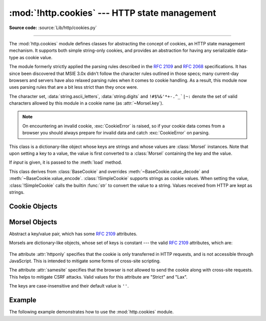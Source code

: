 :mod:`!http.cookies` --- HTTP state management
==============================================

.. module:: http.cookies
   :synopsis: Support for HTTP state management (cookies).

.. moduleauthor:: Timothy O'Malley <timo@alum.mit.edu>
.. sectionauthor:: Moshe Zadka <moshez@zadka.site.co.il>

**Source code:** :source:`Lib/http/cookies.py`

--------------

The :mod:`http.cookies` module defines classes for abstracting the concept of
cookies, an HTTP state management mechanism. It supports both simple string-only
cookies, and provides an abstraction for having any serializable data-type as
cookie value.

The module formerly strictly applied the parsing rules described in the
:rfc:`2109` and :rfc:`2068` specifications.  It has since been discovered that
MSIE 3.0x didn't follow the character rules outlined in those specs; many
current-day browsers and servers have also relaxed parsing rules when it comes
to cookie handling.  As a result, this module now uses parsing rules that are a
bit less strict than they once were.

The character set, :data:`string.ascii_letters`, :data:`string.digits` and
``!#$%&'*+-.^_`|~:`` denote the set of valid characters allowed by this module
in a cookie name (as :attr:`~Morsel.key`).

.. versionchanged:: 3.3
   Allowed ':' as a valid cookie name character.


.. note::

   On encountering an invalid cookie, :exc:`CookieError` is raised, so if your
   cookie data comes from a browser you should always prepare for invalid data
   and catch :exc:`CookieError` on parsing.


.. exception:: CookieError

   Exception failing because of :rfc:`2109` invalidity: incorrect attributes,
   incorrect :mailheader:`Set-Cookie` header, etc.


.. class:: BaseCookie([input])

   This class is a dictionary-like object whose keys are strings and whose values
   are :class:`Morsel` instances. Note that upon setting a key to a value, the
   value is first converted to a :class:`Morsel` containing the key and the value.

   If *input* is given, it is passed to the :meth:`load` method.


.. class:: SimpleCookie([input])

   This class derives from :class:`BaseCookie` and overrides :meth:`~BaseCookie.value_decode`
   and :meth:`~BaseCookie.value_encode`. :class:`!SimpleCookie` supports
   strings as cookie values. When setting the value, :class:`!SimpleCookie`
   calls the builtin :func:`str` to convert
   the value to a string. Values received from HTTP are kept as strings.

.. seealso::

   Module :mod:`http.cookiejar`
      HTTP cookie handling for web *clients*.  The :mod:`http.cookiejar` and
      :mod:`http.cookies` modules do not depend on each other.

   :rfc:`2109` - HTTP State Management Mechanism
      This is the state management specification implemented by this module.


.. _cookie-objects:

Cookie Objects
--------------


.. method:: BaseCookie.value_decode(val)

   Return a tuple ``(real_value, coded_value)`` from a string representation.
   ``real_value`` can be any type. This method does no decoding in
   :class:`BaseCookie` --- it exists so it can be overridden.


.. method:: BaseCookie.value_encode(val)

   Return a tuple ``(real_value, coded_value)``. *val* can be any type, but
   ``coded_value`` will always be converted to a string.
   This method does no encoding in :class:`BaseCookie` --- it exists so it can
   be overridden.

   In general, it should be the case that :meth:`value_encode` and
   :meth:`value_decode` are inverses on the range of *value_decode*.


.. method:: BaseCookie.output(attrs=None, header='Set-Cookie:', sep='\r\n')

   Return a string representation suitable to be sent as HTTP headers. *attrs* and
   *header* are sent to each :class:`Morsel`'s :meth:`output` method. *sep* is used
   to join the headers together, and is by default the combination ``'\r\n'``
   (CRLF).


.. method:: BaseCookie.js_output(attrs=None)

   Return an embeddable JavaScript snippet, which, if run on a browser which
   supports JavaScript, will act the same as if the HTTP headers was sent.

   The meaning for *attrs* is the same as in :meth:`output`.


.. method:: BaseCookie.load(rawdata)

   If *rawdata* is a string, parse it as an ``HTTP_COOKIE`` and add the values
   found there as :class:`Morsel`\ s. If it is a dictionary, it is equivalent to::

      for k, v in rawdata.items():
          cookie[k] = v


.. _morsel-objects:

Morsel Objects
--------------


.. class:: Morsel

   Abstract a key/value pair, which has some :rfc:`2109` attributes.

   Morsels are dictionary-like objects, whose set of keys is constant --- the valid
   :rfc:`2109` attributes, which are:

     .. attribute:: expires
                    path
                    comment
                    domain
                    max-age
                    secure
                    version
                    httponly
                    samesite

   The attribute :attr:`httponly` specifies that the cookie is only transferred
   in HTTP requests, and is not accessible through JavaScript. This is intended
   to mitigate some forms of cross-site scripting.

   The attribute :attr:`samesite` specifies that the browser is not allowed to
   send the cookie along with cross-site requests. This helps to mitigate CSRF
   attacks. Valid values for this attribute are "Strict" and "Lax".

   The keys are case-insensitive and their default value is ``''``.

   .. versionchanged:: 3.5
      :meth:`!__eq__` now takes :attr:`~Morsel.key` and :attr:`~Morsel.value`
      into account.

   .. versionchanged:: 3.7
      Attributes :attr:`~Morsel.key`, :attr:`~Morsel.value` and
      :attr:`~Morsel.coded_value` are read-only.  Use :meth:`~Morsel.set` for
      setting them.

   .. versionchanged:: 3.8
      Added support for the :attr:`samesite` attribute.


.. attribute:: Morsel.value

   The value of the cookie.


.. attribute:: Morsel.coded_value

   The encoded value of the cookie --- this is what should be sent.


.. attribute:: Morsel.key

   The name of the cookie.


.. method:: Morsel.set(key, value, coded_value)

   Set the *key*, *value* and *coded_value* attributes.


.. method:: Morsel.isReservedKey(K)

   Whether *K* is a member of the set of keys of a :class:`Morsel`.


.. method:: Morsel.output(attrs=None, header='Set-Cookie:')

   Return a string representation of the Morsel, suitable to be sent as an HTTP
   header. By default, all the attributes are included, unless *attrs* is given, in
   which case it should be a list of attributes to use. *header* is by default
   ``"Set-Cookie:"``.


.. method:: Morsel.js_output(attrs=None)

   Return an embeddable JavaScript snippet, which, if run on a browser which
   supports JavaScript, will act the same as if the HTTP header was sent.

   The meaning for *attrs* is the same as in :meth:`output`.


.. method:: Morsel.OutputString(attrs=None)

   Return a string representing the Morsel, without any surrounding HTTP or
   JavaScript.

   The meaning for *attrs* is the same as in :meth:`output`.


.. method:: Morsel.update(values)

   Update the values in the Morsel dictionary with the values in the dictionary
   *values*.  Raise an error if any of the keys in the *values* dict is not a
   valid :rfc:`2109` attribute.

   .. versionchanged:: 3.5
      an error is raised for invalid keys.


.. method:: Morsel.copy(value)

   Return a shallow copy of the Morsel object.

   .. versionchanged:: 3.5
      return a Morsel object instead of a dict.


.. method:: Morsel.setdefault(key, value=None)

   Raise an error if key is not a valid :rfc:`2109` attribute, otherwise
   behave the same as :meth:`dict.setdefault`.


.. _cookie-example:

Example
-------

The following example demonstrates how to use the :mod:`http.cookies` module.

.. doctest::
   :options: +NORMALIZE_WHITESPACE

   >>> from http import cookies
   >>> C = cookies.SimpleCookie()
   >>> C["fig"] = "newton"
   >>> C["sugar"] = "wafer"
   >>> print(C) # generate HTTP headers
   Set-Cookie: fig=newton
   Set-Cookie: sugar=wafer
   >>> print(C.output()) # same thing
   Set-Cookie: fig=newton
   Set-Cookie: sugar=wafer
   >>> C = cookies.SimpleCookie()
   >>> C["rocky"] = "road"
   >>> C["rocky"]["path"] = "/cookie"
   >>> print(C.output(header="Cookie:"))
   Cookie: rocky=road; Path=/cookie
   >>> print(C.output(attrs=[], header="Cookie:"))
   Cookie: rocky=road
   >>> C = cookies.SimpleCookie()
   >>> C.load("chips=ahoy; vienna=finger") # load from a string (HTTP header)
   >>> print(C)
   Set-Cookie: chips=ahoy
   >>> C = cookies.SimpleCookie()
   >>> C.load('keebler="E=everybody; L=\\"Loves\\"; fudge=\\012;";')
   >>> print(C)
   Set-Cookie: keebler="E=everybody
   >>> C = cookies.SimpleCookie()
   >>> C["oreo"] = "doublestuff"
   >>> C["oreo"]["path"] = "/"
   >>> print(C)
   Set-Cookie: oreo=doublestuff; Path=/
   >>> C = cookies.SimpleCookie()
   >>> C["twix"] = "none for you"
   >>> C["twix"].value
   'none for you'
   >>> C = cookies.SimpleCookie()
   >>> C["number"] = 7 # equivalent to C["number"] = str(7)
   >>> C["string"] = "seven"
   >>> C["number"].value
   '7'
   >>> C["string"].value
   'seven'
   >>> print(C)
   Set-Cookie: number=7
   Set-Cookie: string=seven
